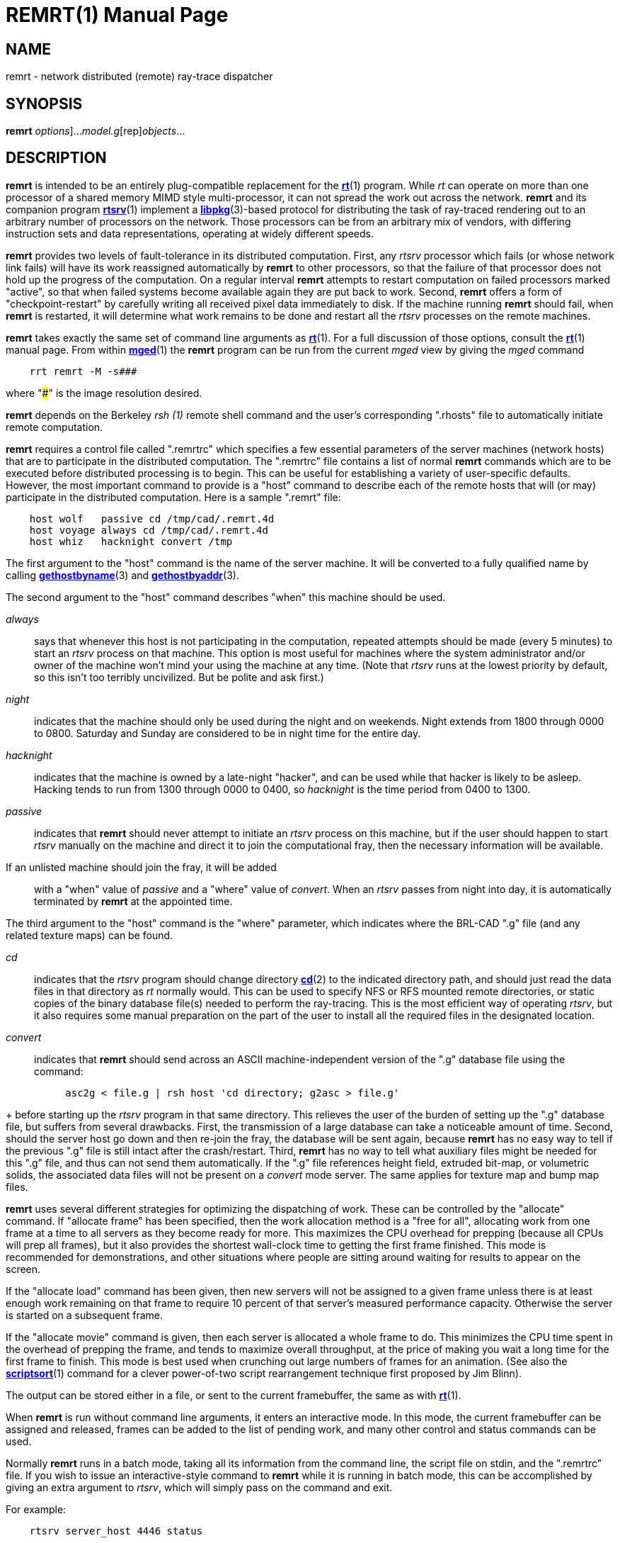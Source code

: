 = REMRT(1)
BRL-CAD Team
:doctype: manpage
:man manual: BRL-CAD
:man source: BRL-CAD
:page-layout: base

== NAME

remrt - network distributed (remote) ray-trace dispatcher

== SYNOPSIS

*[cmd]#remrt#* [[rep]_options_]...[rep]_model.g_[rep]_objects_...

== DESCRIPTION

*[cmd]#remrt#*  is intended to be an entirely plug-compatible replacement for the xref:man:1/rt.adoc[*rt*](1) program.  While _rt_  can operate on more than one processor of a shared memory MIMD style  multi-processor, it can not spread the work out across the network. *[cmd]#remrt#*  and its companion program xref:man:1/rtsrv.adoc[*rtsrv*](1) implement a xref:man:3/libpkg.adoc[*libpkg*](3)-based protocol for distributing the task of ray-traced rendering out to an arbitrary number of processors on the network. Those processors can be from an arbitrary mix of vendors, with differing instruction sets and data representations, operating at widely different speeds. 

*[cmd]#remrt#*  provides two levels of fault-tolerance in its distributed computation. First, any _rtsrv_ processor which fails (or whose network link fails) will have its work reassigned automatically by *[cmd]#remrt#* to other processors, so that the failure of that processor does not hold up the progress of the computation.  On a regular interval *[cmd]#remrt#*  attempts to restart computation on failed processors marked "active", so that when failed systems become available again they are put back to work. Second, *[cmd]#remrt#*  offers a form of "checkpoint-restart" by carefully writing all received pixel data immediately to disk.  If the machine running *[cmd]#remrt#*  should fail, when *[cmd]#remrt#*  is restarted, it will determine what work remains to be done and restart all the _rtsrv_ processes on the remote machines. 

*[cmd]#remrt#* takes exactly the same set of command line arguments as xref:man:1/rt.adoc[*rt*](1). For a full discussion of those options, consult the xref:man:1/rt.adoc[*rt*](1) manual page. From within xref:man:1/mged.adoc[*mged*](1) the *[cmd]#remrt#*  program can be run from the current _mged_ view by giving the _mged_ command

....

    rrt remrt -M -s###
....

where "###" is the image resolution desired. 

*[cmd]#remrt#*  depends on the Berkeley _rsh (1)_ remote shell command and the user's corresponding ".rhosts" file to automatically initiate remote computation. 

*[cmd]#remrt#* requires a control file called ".remrtrc" which specifies a few essential parameters of the server machines (network hosts) that are to participate in the distributed computation.  The ".remrtrc" file contains a list of normal *[cmd]#remrt#* commands which are to be executed before distributed processing is to begin. This can be useful for establishing a variety of user-specific defaults. However, the most important command to provide is a "host" command to describe each of the remote hosts that will (or may) participate in the distributed computation. Here is a sample ".remrt" file: 

....

    host wolf	passive cd /tmp/cad/.remrt.4d
    host voyage	always cd /tmp/cad/.remrt.4d
    host whiz	hacknight convert /tmp
....

The first argument to the "host" command is the name of the server machine. It will be converted to a fully qualified name by calling xref:man:3/gethostbyname.adoc[*gethostbyname*](3) and xref:man:3/gethostbyaddr.adoc[*gethostbyaddr*](3). 

The second argument to the "host" command describes "when" this machine should be used. 

_always_::
says that whenever this host is not participating in the computation, repeated attempts should be made (every 5 minutes) to start an _rtsrv_ process on that machine. This option is most useful for machines where the system administrator and/or owner of the machine won't mind your using the machine at any time.  (Note that _rtsrv_	  runs at the lowest priority by default, so this isn't too terribly uncivilized.  But be polite and ask first.) 

_night_::
indicates that the machine should only be used during the night and on weekends.  Night extends from 1800 through 0000 to 0800. Saturday and Sunday are considered to be in night time for the entire day. 

_hacknight_::
indicates that the machine is owned by a late-night "hacker", and can be used while that hacker is likely to be asleep. Hacking tends to run from 1300 through 0000 to 0400, so _hacknight_	  is the time period from 0400 to 1300. 

_passive_::
indicates that *[cmd]#remrt#*  should never attempt to initiate an _rtsrv_ process on this machine, but if the user should happen to start _rtsrv_	  manually on the machine and direct it to join the computational fray, then the necessary information will be available. 

If an unlisted machine should join the fray, it will be added::
with a "when" value of _passive_	  and a "where" value of __convert__. When an _rtsrv_	  passes from night into day, it is automatically terminated by *[cmd]#remrt#*  at the appointed time. 

The third argument to the "host" command is the "where" parameter, which indicates where the BRL-CAD ".g" file (and any related texture maps) can be found. 

_cd_::
indicates that the _rtsrv_	  program should change directory xref:man:2/cd.adoc[*cd*](2)	  to the indicated directory path, and should just read the data files in that directory as _rt_	  normally would. This can be used to specify NFS or RFS mounted remote directories, or static copies of the binary database file(s) needed to perform the ray-tracing. This is the most efficient way of operating __rtsrv__, but it also requires some manual preparation on the part of the user to install all the required files in the designated location. 

_convert_::
indicates that *[cmd]#remrt#*  should send across an ASCII machine-independent version of the ".g" database file using the command: 

....

	  asc2g < file.g | rsh host 'cd directory; g2asc > file.g'
....
+
before starting up the _rtsrv_	  program in that same directory. This relieves the user of the burden of setting up the ".g" database file, but suffers from several drawbacks. First, the transmission of a large database can take a noticeable amount of time. Second, should the server host go down and then re-join the fray, the database will be sent again, because *[cmd]#remrt#* 	  has no easy way to tell if the previous ".g" file is still intact after the crash/restart. Third, *[cmd]#remrt#*  has no way to tell what auxiliary files might be needed for this ".g" file, and thus can not send them automatically. If the ".g" file references height field, extruded bit-map, or volumetric solids, the associated data files will not be present on a _convert_	  mode server.  The same applies for texture map and bump map files. 

*[cmd]#remrt#* uses several different strategies for optimizing the dispatching of work. These can be controlled by the "allocate" command. If "allocate frame" has been specified, then the work allocation method is a "free for all", allocating work from one frame at a time to all servers as they become ready for more. This maximizes the CPU overhead for prepping (because all CPUs will prep all frames), but it also provides the shortest wall-clock time to getting the first frame finished. This mode is recommended for demonstrations, and other situations where people are sitting around waiting for results to appear on the screen. 

If the "allocate load" command has been given, then new servers will not be assigned to a given frame unless there is at least enough work remaining on that frame to require 10 percent of that server's measured performance capacity. Otherwise the server is started on a subsequent frame. 

If the "allocate movie" command is given, then each server is allocated a whole frame to do.  This minimizes the CPU time spent in the overhead of prepping the frame, and tends to maximize overall throughput, at the price of making you wait a long time for the first frame to finish.  This mode is best used when crunching out large numbers of frames for an animation. (See also the xref:man:1/scriptsort.adoc[*scriptsort*](1) command for a clever power-of-two script rearrangement technique first proposed by Jim Blinn). 

The output can be stored either in a file, or sent to the current framebuffer, the same as with xref:man:1/rt.adoc[*rt*](1). 

When *[cmd]#remrt#*  is run without command line arguments, it enters an interactive mode.  In this mode, the current framebuffer can be assigned and released, frames can be added to the list of pending work, and many other control and status commands can be used. 

Normally *[cmd]#remrt#*  runs in a batch mode, taking all its information from the command line, the script file on stdin, and the ".remrtrc" file. If you wish to issue an interactive-style command to *[cmd]#remrt#* while it is running in batch mode, this can be accomplished by giving an extra argument to __rtsrv__, which will simply pass on the command and exit. 

For example: 

....

    rtsrv server_host 4446 status
....

would send the command "status" to the *[cmd]#remrt#* process running on the machine called "server_host" and listening at port 4446. 4446 is the port used by the first copy of *[cmd]#remrt#*  running on a machine.  If a second copy of *[cmd]#remrt#*  is started while the first one continues to run, it will be assigned port 4447.  One is added to the port number repeatedly until an available port is found. Normally you do not need to worry about which port is being used, unless you wish to send commands there directly. The xref:man:1/netstat.adoc[*netstat*](1) command can sometimes be useful to track down which ports are being used. 

== Unknown Title!

.Performing a Basic remrt/rtsrv Raytrace
====
The following steps will set up a local (single machine) example remrt session. This does not utilize the full power of the remrt system, but will illustrate how the individual pieces relate to each other.  Rather than use rsh, each process will be launched manually. 

Launch an *[cmd]#fbserv#*  instance on the desired port and with the desired type (we will use port 0 and /dev/X for a Linux-based X11 rendering - windows users can try /dev/wgl.) For a somewhat larger render we specify a size of 2048 pixels square. 

[ui]`fbserv -s2048 -p0 -F/dev/X` 

If an graphical framebuffer was specified, a window should appear.  Otherwise, fbserv will silently wait for input. 

In MGED, set up the scene you wish to render and then save a script with *[cmd]#saveview#* 

[ui]`saveview remrt.rt` 

Edit the script and replace the *[cmd]#rt#*  command with *[cmd]#remrt#* .  Replace the output file specification (*[opt]#-o filename#* ) with a -F0 option to point the render to the fbserv started in the previous step. Also add a -s2048 option to specify a rendering size to match that provided to the fbserv. 

Run the script to launch remrt.  You should see output indicating the program has launched.  (Note: the port number printed by the default output is not useful - you want to use 4446 by default to connect to remrt.) 

[ui]`$$.$$/remrt.rt` 

....

08/22 21:51:41 machinename BRL-CAD Release 7.30.0  Network-Distributed RT (REMRT)
    Sat, 22 Aug 2020 11:24:22 -0400, Compilation 1
    user@machinename

pkg_permserver(rtsrv, 8): unknown service
08/22 21:51:41 Automatic REMRT on machine
08/23 21:51:41 Assigned LIBPKG permport 24081
08/23 21:51:41 Listening at TCP port 4446
08/23 21:51:41 Reading script on stdin
08/22 21:51:41 Starting to scan animation script
08/22 21:51:41 Animation script loaded
08/22 21:51:41 Worker assignment interval=5 seconds:
   Server   Last  Last   Average  Cur   Machine
    State   Lump Elapsed pix/sec Frame   Name
  -------- ----- ------- ------- ----- -------------
08/22 21:51:41 Seeking servers to start
....

Note that it is seeking servers - we have not given *[cmd]#remrt#*  any instructions on how to start its own.  To start a server and see the system work, we set up a local directory containing the same .g file we used to set up the scene, and from that directory run *[cmd]#rtsrv#* . (For these purposes we also add the *[opt]#-d#*  so we can see more of what is happening. Without this option, if anything isn't set up correctly rtsrv can fail with cryptic errors.) 

[ui]`rtsrv -d machinename 4446` 

If successful, both *[cmd]#remrt#*  and *[cmd]#rtsrv#*  will being producing output. The *[cmd]#rtsrv#*  will be more verbose, and should look like the following: 

....

PIXELS fr=0 pix=3588096..3592191, rays=3712, cpu=0.153336
ph_enqueue: 3592192 3596287 0
PIXELS fr=0 pix=3592192..3596287, rays=3856, cpu=0.143813
ph_enqueue: 3596288 3600383 0
PIXELS fr=0 pix=3596288..3600383, rays=3456, cpu=0.145104
ph_enqueue: 3600384 3604479 0
PIXELS fr=0 pix=3600384..3604479, rays=4032, cpu=0.145221
ph_enqueue: 3604480 3608575 0
PIXELS fr=0 pix=3604480..3608575, rays=3776, cpu=0.141353
ph_enqueue: 3608576 3612671 0
PIXELS fr=0 pix=3608576..3612671, rays=3696, cpu=0.13579
ph_enqueue: 3612672 3616767 0
....

Upon completion, remrt will notify the user and exit.  For this examle, the full remrt output is: 

....

08/22 21:51:41 machinename BRL-CAD Release 7.31.0  Network-Distributed RT (REMRT)
    Sat, 22 Aug 2020 11:24:22 -0400, Compilation 1
    user@machinename

pkg_permserver(rtsrv, 8): unknown service
08/22 21:51:41 Automatic REMRT on machinename
08/22 21:51:41 Listening at port 24081, reading script on stdin
08/22 21:51:41 Starting to scan animation script
08/22 21:51:41 Animation script loaded
08/22 21:51:41 Worker assignment interval=5 seconds:
   Server   Last  Last   Average  Cur   Machine
    State   Lump Elapsed pix/sec Frame   Name 
  -------- ----- ------- ------- ----- -------------
08/22 21:51:41 Seeking servers to start
host_lookup_by_hostent(localhost) got localhost?
08/22 21:54:32 127.0.0.1: using 12 of 12 cpus
08/22 21:54:32 127.0.0.1 dirbuild OK (Output from STEP converter step-g.)
08/22 21:54:32 127.0.0.1: process_cmd 'opt -w2048 -n2048 -H0 -p0 -U0 -J0 -A0.4 -l0 -E1.41421 -x0 -X0 -T5.000000e-04/0.000000e+00'
08/22 21:54:32 127.0.0.1: Using tolerance 0
08/22 21:54:32 127.0.0.1: process_cmd 'viewsize 9.86571722597487e+02'
08/22 21:54:32 127.0.0.1: process_cmd 'orientation 2.48097349045873e-01 4.76590573266048e-01 7.48097349045873e-01 3.89434830518390e-01'
08/22 21:54:32 127.0.0.1: process_cmd 'eye_pt 1.01790192500394e+04 6.80791388110900e+03 5.76220366705708e+03'
08/22 21:54:32 127.0.0.1: process_cmd 'clean'
08/22 21:54:33 127.0.0.1: BRL-CAD Release 7.31.0  The BRL-CAD Optical Shader Library
    Sat, 22 Aug 2020 11:24:22 -0400, Compilation 1
    user@machinename
08/22 21:54:33 127.0.0.1: PREP: cpu = 9.7e-05 sec, elapsed = 0.000109 sec
    parent: 0.0user 0.0sys 0:00real 0% i+d maxrss +pf csw
  children: 0.0user 0.0sys 0:00real 0% i+d maxrss +pf csw
08/22 21:54:33 127.0.0.1: NUBSP: 0 cut, 1 box (1 empty)
08/22 21:54:33 127.0.0.1 gettrees OK (Document)
08/22 21:54:34 127.0.0.1: shade_inputs(Brep_1.s) flip N xy=1292, 238 ID_BREP surf=125 dot=0.422618
08/22 21:54:34 127.0.0.1: center: 10236.048570366667 7005.4508761769466 5419.0434225048521
08/22 21:54:34 127.0.0.1: dir: -0.74240387650610384 -0.51983679072568423 -0.42261826174069994
08/22 21:54:35 127.0.0.1: shade_inputs(Brep_1.s) flip N xy=1090, 331 ID_BREP surf=37 dot=0.422618
08/22 21:54:35 127.0.0.1: center: 10276.352963334217 6914.8807626523731 5459.6463522037802
08/22 21:54:35 127.0.0.1: dir: -0.74240387650610384 -0.51983679072568423 -0.42261826174069994
08/22 21:55:58 127.0.0.1: shade_inputs(Brep_1.s) flip N xy=1069, 1335 ID_BREP surf=171 dot=0.422618
08/22 21:55:58 127.0.0.1: center: 10114.720787667989 6789.3550779060624 5897.983356695433
08/22 21:55:58 127.0.0.1: dir: -0.74240387650610384 -0.51983679072568423 -0.42261826174069994
08/22 21:56:16 Frame 0 DONE: 103.085 elapsed sec, 3890128 rays/1189.42 cpu sec
08/22 21:56:16 RTFM=37737.1 rays/sec (3270.61 rays/cpu sec)
08/22 21:56:16 All work done!
08/22 21:56:16 Task accomplished
.... The framebuffer started in the beginning will now hold the image results.  To save those results to a file, the *[cmd]#fb-png#*  is used: 

[ui]`fb-png -F0 -s2048 image.png` 
====

== SEE ALSO

xref:man:1/rtsrv.adoc[*rtsrv*](1), xref:man:1/rt.adoc[*rt*](1), xref:man:1/scriptsort.adoc[*scriptsort*](1), xref:man:1/brlcad.adoc[*brlcad*](1), xref:man:1/mged.adoc[*mged*](1), xref:man:1/lgt.adoc[*lgt*](1), xref:man:1/pix-fb.adoc[*pix-fb*](1), xref:man:1/rtray.adoc[*rtray*](1), xref:man:1/rtpp.adoc[*rtpp*](1), xref:man:3/librt.adoc[*librt*](3), xref:man:5V/ray.adoc[*ray*](5V), xref:man:5/pix.adoc[*pix*](5)

== DIAGNOSTICS

Numerous error conditions are possible. Descriptive messages are printed on standard error. 

[[_see_also2]]
== SEE ALSO

M. Muuss, "__Workstations__, __Networking__, __Distributed Graphics__, __and Parallel Processing__", in "__Computer Graphics Techniques__: __Theory and Practice__", ed: Rogers & Earnshaw, Springer Verlag, New York, pages 409-472 

== BUGS

Most deficiencies observed while using the *[cmd]#remrt#*  program are usually with the xref:man:1/rt.adoc[*rt*](1) program, with which it shares a substantial amount of common code, or with the xref:man:3/librt.adoc[*librt*](3) library. If a frame fails to render properly, try processing it on a single machine using xref:man:1/rt.adoc[*rt*](1) to determine if the problem is in the ray-tracing side of things, or the distributed computation side of things. 

== AUTHOR

BRL-CAD Team 

== COPYRIGHT

This software is Copyright (c) 1994-2021 by the United States Government as represented by U.S. Army Research Laboratory. 

== BUG REPORTS

Reports of bugs or problems should be submitted via electronic mail to mailto:devs@brlcad.org[]